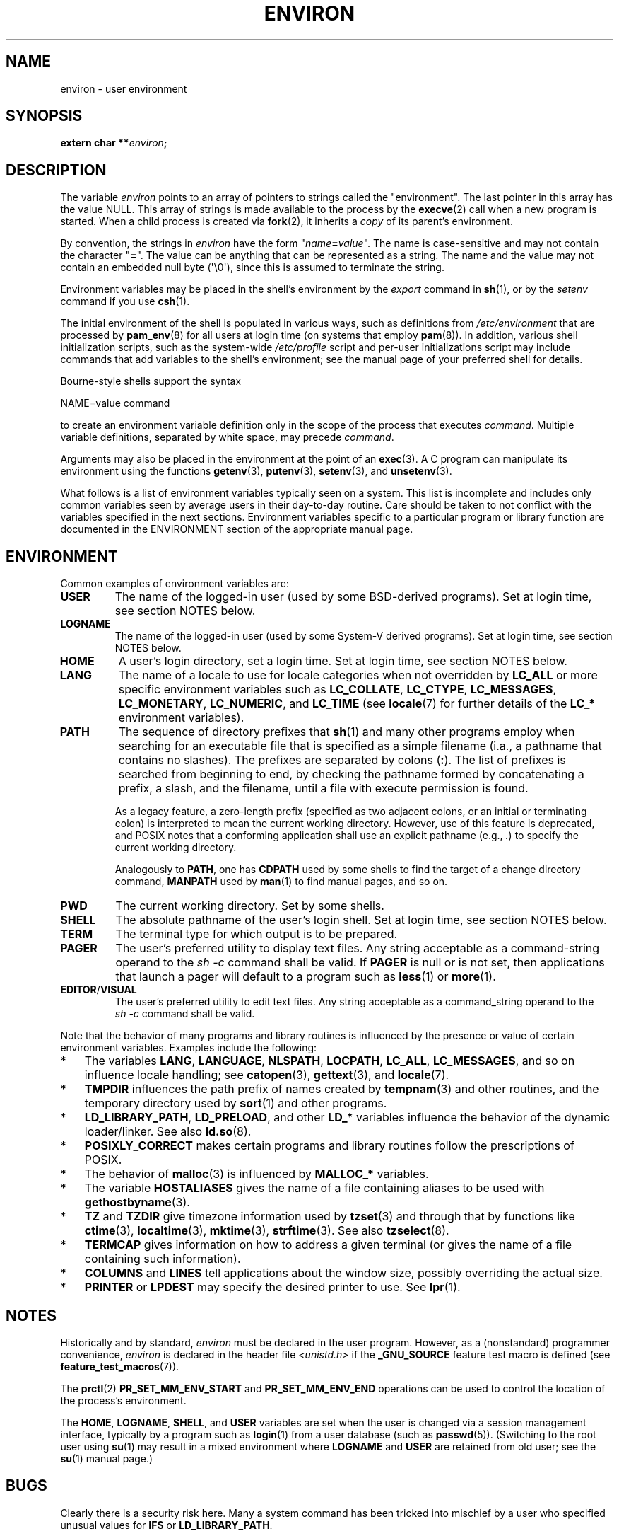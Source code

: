 .\" Copyright (c) 1993 Michael Haardt (michael@moria.de),
.\"   Fri Apr  2 11:32:09 MET DST 1993
.\" and Andries Brouwer (aeb@cwi.nl), Fri Feb 14 21:47:50 1997.
.\"
.\" %%%LICENSE_START(GPLv2+_DOC_FULL)
.\" This is free documentation; you can redistribute it and/or
.\" modify it under the terms of the GNU General Public License as
.\" published by the Free Software Foundation; either version 2 of
.\" the License, or (at your option) any later version.
.\"
.\" The GNU General Public License's references to "object code"
.\" and "executables" are to be interpreted as the output of any
.\" document formatting or typesetting system, including
.\" intermediate and printed output.
.\"
.\" This manual is distributed in the hope that it will be useful,
.\" but WITHOUT ANY WARRANTY; without even the implied warranty of
.\" MERCHANTABILITY or FITNESS FOR A PARTICULAR PURPOSE.  See the
.\" GNU General Public License for more details.
.\"
.\" You should have received a copy of the GNU General Public
.\" License along with this manual; if not, see
.\" <http://www.gnu.org/licenses/>.
.\" %%%LICENSE_END
.\"
.\" Modified Sun Jul 25 10:45:30 1993 by Rik Faith (faith@cs.unc.edu)
.\" Modified Sun Jul 21 21:25:26 1996 by Andries Brouwer (aeb@cwi.nl)
.\" Modified Mon Oct 21 17:47:19 1996 by Eric S. Raymond (esr@thyrsus.com)
.\" Modified Wed Aug 27 20:28:58 1997 by Nicolás Lichtmaier (nick@debian.org)
.\" Modified Mon Sep 21 00:00:26 1998 by Andries Brouwer (aeb@cwi.nl)
.\" Modified Wed Jan 24 06:37:24 2001 by Eric S. Raymond (esr@thyrsus.com)
.\" Modified Thu Dec 13 23:53:27 2001 by Martin Schulze <joey@infodrom.org>
.\"
.TH ENVIRON 7 2020-08-13 "Linux" "Linux Programmer's Manual"
.SH NAME
environ \- user environment
.SH SYNOPSIS
.nf
.BI "extern char **" environ ;
.fi
.SH DESCRIPTION
The variable
.I environ
points to an array of pointers to strings called the "environment".
The last pointer in this array has the value NULL.
This array of strings is made available to the process by the
.BR execve (2)
call when a new program is started.
When a child process is created via
.BR fork (2),
it inherits a
.I copy
of its parent's environment.
.PP
By convention, the strings in
.I environ
have the form "\fIname\fP\fB=\fP\fIvalue\fP".
The name is case-sensitive and may not contain
the character "\fB=\fP".
The value can be anything that can be represented as a string.
The name and the value may not contain an embedded null byte (\(aq\e0\(aq),
since this is assumed to terminate the string.
.PP
Environment variables may be placed in the shell's environment by the
.I export
command in
.BR sh (1),
or by the
.I setenv
command if you use
.BR csh (1).
.PP
The initial environment of the shell is populated in various ways,
such as definitions from
.IR /etc/environment
that are processed by
.BR pam_env (8)
for all users at login time (on systems that employ
.BR pam (8)).
In addition, various shell initialization scripts, such as the system-wide
.IR /etc/profile
script and per-user initializations script may include commands
that add variables to the shell's environment;
see the manual page of your preferred shell for details.
.PP
Bourne-style shells support the syntax
.PP
    NAME=value command
.PP
to create an environment variable definition only in the scope
of the process that executes
.IR command .
Multiple variable definitions, separated by white space, may precede
.IR command .
.PP
Arguments may also be placed in the
environment at the point of an
.BR exec (3).
A C program can manipulate its environment using the functions
.BR getenv (3),
.BR putenv (3),
.BR setenv (3),
and
.BR unsetenv (3).
.PP
What follows is a list of environment variables typically seen on a
system.
This list is incomplete and includes only common variables seen
by average users in their day-to-day routine.
Care should be taken
to not conflict with the variables specified in the next sections.
Environment variables specific to a particular program or library function
are documented in the ENVIRONMENT section of the appropriate manual page.
.SH ENVIRONMENT
Common examples of environment variables are:
.TP
.B USER
The name of the logged-in user (used by some BSD-derived programs).
Set at login time, see section NOTES below.
.TP
.B LOGNAME
The name of the logged-in user (used by some System-V derived programs).
Set at login time, see section NOTES below.
.TP
.B HOME
A user's login directory, set a login time.
Set at login time, see section NOTES below.
.TP
.B LANG
The name of a locale to use for locale categories when not overridden
by
.B LC_ALL
or more specific environment variables such as
.BR LC_COLLATE ,
.BR LC_CTYPE ,
.BR LC_MESSAGES ,
.BR LC_MONETARY ,
.BR LC_NUMERIC ,
and
.BR LC_TIME
(see
.BR locale (7)
for further details of the
.BR LC_*
environment variables).
.TP
.B PATH
The sequence of directory prefixes that
.BR sh (1)
and many other
programs employ when searching for an executable file that is specified
as a simple filename (i.a., a pathname that contains no slashes).
The prefixes are separated by colons (\fB:\fP).
The list of prefixes is searched from beginning to end,
by checking the pathname formed by concatenating
a prefix, a slash, and the filename,
until a file with execute permission is found.
.IP
As a legacy feature, a zero-length prefix
(specified as two adjacent colons, or an initial or terminating colon)
is interpreted to mean the current working directory.
However, use of this feature is deprecated,
and POSIX notes that a conforming application shall use
an explicit pathname (e.g.,
.IR . )
to specify the current working directory.
.IP
Analogously to
.BR PATH ,
one has
.B CDPATH
used by some shells to find the target
of a change directory command,
.B MANPATH
used by
.BR man (1)
to find manual pages, and so on.
.TP
.B PWD
The current working directory.
Set by some shells.
.TP
.B SHELL
The absolute pathname of the user's login shell.
Set at login time, see section NOTES below.
.TP
.B TERM
The terminal type for which output is to be prepared.
.TP
.B PAGER
The user's preferred utility to display text files.
Any string acceptable as a command-string operand to the
.I sh\ \-c
command shall be valid.
If
.B PAGER
is null or is not set,
then applications that launch a pager will default to a program such as
.BR less (1)
or
.BR more (1).
.TP
.BR EDITOR / VISUAL
The user's preferred utility to edit text files.
Any string acceptable as a command_string operand to the
.I sh\ \-c
command shall be valid.
.\" .TP
.\" .B BROWSER
.\" The user's preferred utility to browse URLs. Sequence of colon-separated
.\" browser commands. See http://www.catb.org/\(tiesr/BROWSER/ .
.PP
Note that the behavior of many programs and library routines is
influenced by the presence or value of certain environment variables.
Examples include the following:
.IP * 3
The variables
.BR LANG ", " LANGUAGE ", " NLSPATH ", " LOCPATH ,
.BR LC_ALL ", " LC_MESSAGES ,
and so on influence locale handling; see
.BR catopen (3),
.BR gettext (3),
and
.BR locale (7).
.IP *
.B TMPDIR
influences the path prefix of names created by
.BR tempnam (3)
and other routines, and the temporary directory used by
.BR sort (1)
and other programs.
.IP *
.BR LD_LIBRARY_PATH ", " LD_PRELOAD ,
and other
.BR LD_*
variables influence the behavior of the dynamic loader/linker.
See also
.BR ld.so (8).
.IP *
.B POSIXLY_CORRECT
makes certain programs and library routines follow
the prescriptions of POSIX.
.IP *
The behavior of
.BR malloc (3)
is influenced by
.B MALLOC_*
variables.
.IP *
The variable
.B HOSTALIASES
gives the name of a file containing aliases
to be used with
.BR gethostbyname (3).
.IP *
.BR TZ " and " TZDIR
give timezone information used by
.BR tzset (3)
and through that by functions like
.BR ctime (3),
.BR localtime (3),
.BR mktime (3),
.BR strftime (3).
See also
.BR tzselect (8).
.IP *
.B TERMCAP
gives information on how to address a given terminal
(or gives the name of a file containing such information).
.IP *
.BR COLUMNS " and " LINES
tell applications about the window size, possibly overriding the actual size.
.IP *
.BR PRINTER " or " LPDEST
may specify the desired printer to use.
See
.BR lpr (1).
.SH NOTES
Historically and by standard,
.I environ
must be declared in the user program.
However, as a (nonstandard) programmer convenience,
.I environ
is declared in the header file
.I <unistd.h>
if the
.B _GNU_SOURCE
feature test macro is defined (see
.BR feature_test_macros (7)).
.PP
The
.BR prctl (2)
.B PR_SET_MM_ENV_START
and
.B PR_SET_MM_ENV_END
operations can be used to control the location of the process's environment.
.PP
The
.BR HOME ,
.BR LOGNAME ,
.BR SHELL ,
and
.B USER
variables are set when the user is changed via a
session management interface, typically by a program such as
.BR login (1)
from a user database (such as
.BR passwd (5)).
(Switching to the root user using
.BR su (1)
may result in a mixed environment where
.B LOGNAME
and
.B USER
are retained from old user; see the
.BR su (1)
manual page.)
.SH BUGS
Clearly there is a security risk here.
Many a system command has been
tricked into mischief by a user who specified unusual values for
.BR IFS " or " LD_LIBRARY_PATH .
.PP
There is also the risk of name space pollution.
Programs like
.I make
and
.I autoconf
allow overriding of default utility names from the
environment with similarly named variables in all caps.
Thus one uses
.B CC
to select the desired C compiler (and similarly
.BR MAKE ,
.BR AR ,
.BR AS ,
.BR FC ,
.BR LD ,
.BR LEX ,
.BR RM ,
.BR YACC ,
etc.).
However, in some traditional uses such an environment variable
gives options for the program instead of a pathname.
Thus, one has
.BR MORE ,
.BR LESS ,
and
.BR GZIP .
Such usage is considered mistaken, and to be avoided in new
programs.
The authors of
.I gzip
should consider renaming their option to
.BR GZIP_OPT .
.SH SEE ALSO
.BR bash (1),
.BR csh (1),
.BR env (1),
.BR login (1),
.BR printenv (1),
.BR sh (1),
.BR su (1),
.BR tcsh (1),
.BR execve (2),
.BR clearenv (3),
.BR exec (3),
.BR getenv (3),
.BR putenv (3),
.BR setenv (3),
.BR unsetenv (3),
.BR locale (7),
.BR ld.so (8),
.BR pam_env (8)
